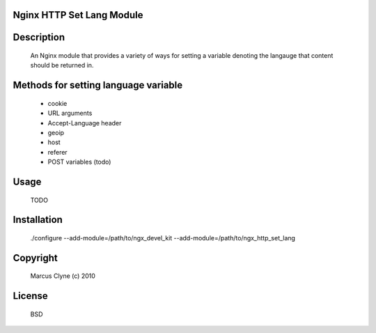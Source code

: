 Nginx HTTP Set Lang Module
--------------------------

Description
-----------

  An Nginx module that provides a variety of ways for setting a variable denoting the
  langauge that content should be returned in.


Methods for setting language variable
-------------------------------------  

  - cookie
  - URL arguments
  - Accept-Language header
  - geoip
  - host
  - referer
  - POST variables (todo)


Usage
-----

  TODO


Installation
------------

  ./configure --add-module=/path/to/ngx_devel_kit --add-module=/path/to/ngx_http_set_lang



Copyright
---------

  Marcus Clyne (c) 2010


License
-------

  BSD

